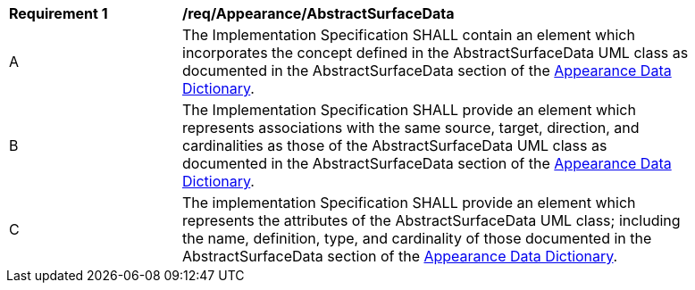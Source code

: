 [[req_Appearance_AbstractSurfaceData]]
[width="90%",cols="2,6"]
|===
^|*Requirement  {counter:req-id}* |*/req/Appearance/AbstractSurfaceData* 
^|A |The Implementation Specification SHALL contain an element which incorporates the concept defined in the AbstractSurfaceData UML class as documented in the AbstractSurfaceData section of the <<AbstractSurfaceData-section,Appearance Data Dictionary>>.
^|B |The Implementation Specification SHALL provide an element which represents associations with the same source, target, direction, and cardinalities as those of the AbstractSurfaceData UML class as documented in the AbstractSurfaceData section of the <<AbstractSurfaceData-section,Appearance Data Dictionary>>.
^|C |The implementation Specification SHALL provide an element which represents the attributes of the AbstractSurfaceData UML class; including the name, definition, type, and cardinality of those documented in the AbstractSurfaceData section of the <<AbstractSurfaceData-section,Appearance Data Dictionary>>.
|===
